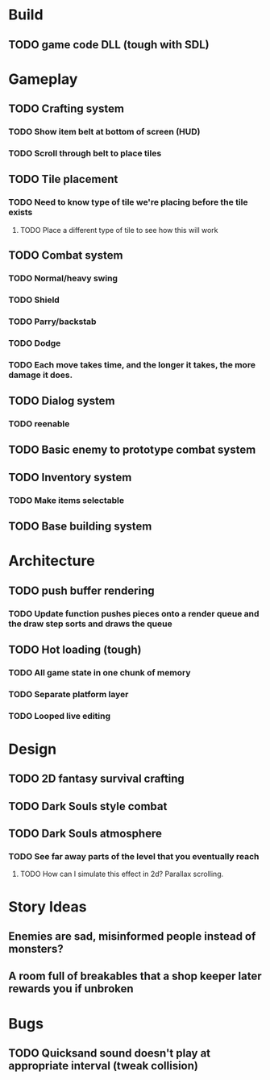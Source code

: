 #+Startup: showall
#+Startup: nologdone

* Build
** TODO game code DLL (tough with SDL)
* Gameplay
** TODO Crafting system
*** TODO Show item belt at bottom of screen (HUD)
*** TODO Scroll through belt to place tiles
** TODO Tile placement
*** TODO Need to know type of tile we're placing before the tile exists
**** TODO Place a different type of tile to see how this will work
** TODO Combat system
*** TODO Normal/heavy swing
*** TODO Shield
*** TODO Parry/backstab
*** TODO Dodge
*** TODO Each move takes time, and the longer it takes, the more damage it does.
** TODO Dialog system
*** TODO reenable
** TODO Basic enemy to prototype combat system
** TODO Inventory system
*** TODO Make items selectable
** TODO Base building system
* Architecture
** TODO push buffer rendering
*** TODO Update function pushes pieces onto a render queue and the draw step sorts and draws the queue
** TODO Hot loading (tough)
*** TODO All game state in one chunk of memory
*** TODO Separate platform layer
*** TODO Looped live editing
* Design
** TODO 2D fantasy survival crafting
** TODO Dark Souls style combat
** TODO Dark Souls atmosphere
*** TODO See far away parts of the level that you eventually reach
***** TODO How can I simulate this effect in 2d? Parallax scrolling.
* Story Ideas
** Enemies are sad, misinformed people instead of monsters?
** A room full of breakables that a shop keeper later rewards you if unbroken
* Bugs
** TODO Quicksand sound doesn't play at appropriate interval (tweak collision)

